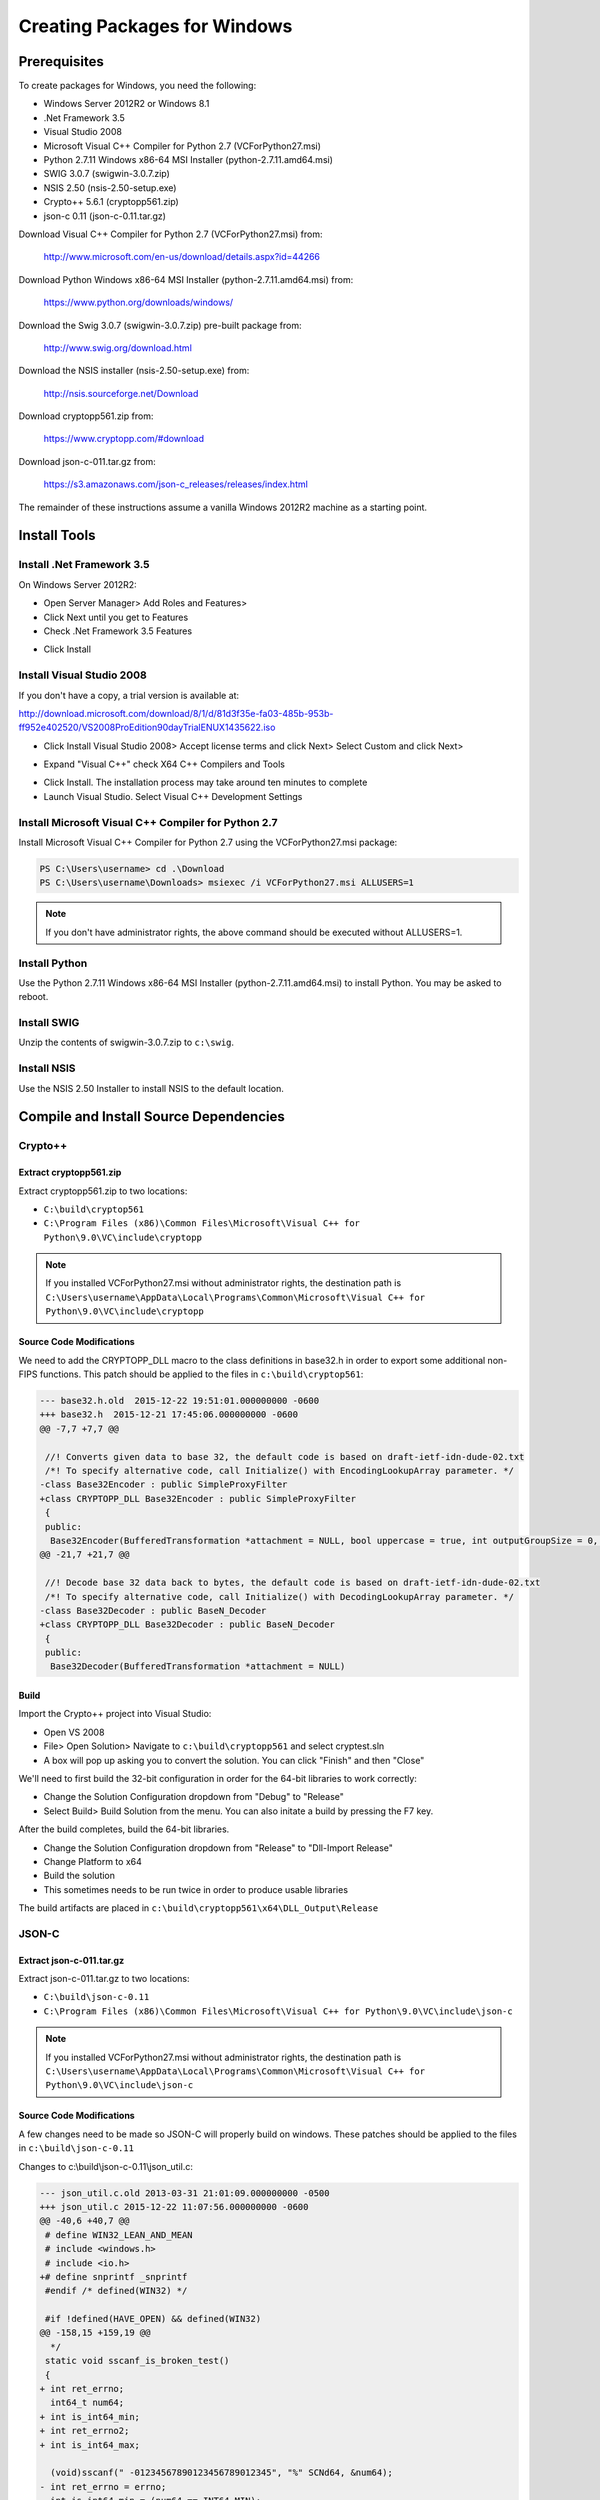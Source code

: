 
*****************************
Creating Packages for Windows
*****************************

Prerequisites
=============

To create packages for Windows, you need the following:

* Windows Server 2012R2 or Windows 8.1
* .Net Framework 3.5
* Visual Studio 2008
* Microsoft Visual C++ Compiler for Python 2.7 (VCForPython27.msi)
* Python 2.7.11 Windows x86-64 MSI Installer (python-2.7.11.amd64.msi)
* SWIG 3.0.7 (swigwin-3.0.7.zip)
* NSIS 2.50 (nsis-2.50-setup.exe)
* Crypto++ 5.6.1 (cryptopp561.zip)
* json-c 0.11 (json-c-0.11.tar.gz)

Download Visual C++ Compiler for Python 2.7 (VCForPython27.msi) from:

  http://www.microsoft.com/en-us/download/details.aspx?id=44266

Download Python Windows x86-64 MSI Installer (python-2.7.11.amd64.msi) from:
 
  https://www.python.org/downloads/windows/

Download the Swig 3.0.7 (swigwin-3.0.7.zip) pre-built package from:
 
  http://www.swig.org/download.html 

Download the NSIS installer (nsis-2.50-setup.exe) from:

  http://nsis.sourceforge.net/Download

Download cryptopp561.zip from:

  https://www.cryptopp.com/#download

Download json-c-011.tar.gz from:

  https://s3.amazonaws.com/json-c_releases/releases/index.html

The remainder of these instructions assume a vanilla Windows 2012R2
machine as a starting point.

Install Tools
=============

Install .Net Framework 3.5
--------------------------

On Windows Server 2012R2:

* Open Server Manager> Add Roles and Features>
* Click Next until you get to Features
* Check .Net Framework 3.5 Features

.. image:: ../images/net_framework.png

* Click Install

Install Visual Studio 2008
--------------------------

If you don't have a copy, a trial version is available at:

http://download.microsoft.com/download/8/1/d/81d3f35e-fa03-485b-953b-ff952e402520/VS2008ProEdition90dayTrialENUX1435622.iso

* Click Install Visual Studio 2008>
  Accept license terms and click Next>
  Select Custom and click Next>

.. image:: ../images/visual_studio_custom.png

* Expand "Visual C++" check X64 C++ Compilers and Tools

.. image:: ../images/visual_studio_x64_compiler.png

* Click Install. The installation process may take around ten minutes to
  complete

* Launch Visual Studio. Select Visual C++ Development Settings

Install Microsoft Visual C++ Compiler for Python 2.7
----------------------------------------------------

Install Microsoft Visual C++ Compiler for Python 2.7 using the
VCForPython27.msi package:

.. code-block:: console

  PS C:\Users\username> cd .\Download
  PS C:\Users\username\Downloads> msiexec /i VCForPython27.msi ALLUSERS=1

.. note::

  If you don't have administrator rights, the above command should be
  executed without ALLUSERS=1.

Install Python
--------------

Use the Python 2.7.11 Windows x86-64 MSI Installer (python-2.7.11.amd64.msi)
to install Python.  You may be asked to reboot.

Install SWIG
------------

Unzip the contents of swigwin-3.0.7.zip to ``c:\swig``.

Install NSIS
------------

Use the NSIS 2.50 Installer to install NSIS to the default location.


Compile and Install Source Dependencies
=======================================

Crypto++
--------

Extract cryptopp561.zip
^^^^^^^^^^^^^^^^^^^^^^^

Extract cryptopp561.zip to two locations:

* ``C:\build\cryptop561``
* ``C:\Program Files (x86)\Common Files\Microsoft\Visual C++ for Python\9.0\VC\include\cryptopp``

.. note::

  If you installed VCForPython27.msi without administrator rights, the
  destination path is
  ``C:\Users\username\AppData\Local\Programs\Common\Microsoft\Visual C++ for Python\9.0\VC\include\cryptopp``

Source Code Modifications
^^^^^^^^^^^^^^^^^^^^^^^^^

We need to add the CRYPTOPP_DLL macro to the class definitions in base32.h
in order to export some additional non-FIPS functions. This patch should be
applied to the files in ``c:\build\cryptop561``:

.. code-block:: diff

  --- base32.h.old  2015-12-22 19:51:01.000000000 -0600
  +++ base32.h  2015-12-21 17:45:06.000000000 -0600
  @@ -7,7 +7,7 @@
   
   //! Converts given data to base 32, the default code is based on draft-ietf-idn-dude-02.txt
   /*! To specify alternative code, call Initialize() with EncodingLookupArray parameter. */
  -class Base32Encoder : public SimpleProxyFilter
  +class CRYPTOPP_DLL Base32Encoder : public SimpleProxyFilter
   {
   public:
    Base32Encoder(BufferedTransformation *attachment = NULL, bool uppercase = true, int outputGroupSize = 0, const std::string &separator = ":", const std::string &terminator = "")
  @@ -21,7 +21,7 @@
   
   //! Decode base 32 data back to bytes, the default code is based on draft-ietf-idn-dude-02.txt
   /*! To specify alternative code, call Initialize() with DecodingLookupArray parameter. */
  -class Base32Decoder : public BaseN_Decoder
  +class CRYPTOPP_DLL Base32Decoder : public BaseN_Decoder
   {
   public:
    Base32Decoder(BufferedTransformation *attachment = NULL)

Build
^^^^^

Import the Crypto++ project into Visual Studio:

* Open VS 2008
* File> Open Solution> Navigate to ``c:\build\cryptopp561`` and select
  cryptest.sln
* A box will pop up asking you to convert the solution. You can click
  "Finish" and then "Close"

We'll need to first build the 32-bit configuration in order for the 64-bit 
libraries to work correctly:

* Change the Solution Configuration dropdown from "Debug" to "Release"
* Select Build> Build Solution from the menu. You can also initate a build by
  pressing the F7 key.

After the build completes, build the 64-bit libraries.

* Change the Solution Configuration dropdown from "Release" to
  "Dll-Import Release"
* Change Platform to x64
* Build the solution
* This sometimes needs to be run twice in order to produce usable libraries

The build artifacts are placed in
``c:\build\cryptopp561\x64\DLL_Output\Release``


JSON-C
------

Extract json-c-011.tar.gz
^^^^^^^^^^^^^^^^^^^^^^^^^

Extract json-c-011.tar.gz to two locations:

* ``C:\build\json-c-0.11``
* ``C:\Program Files (x86)\Common Files\Microsoft\Visual C++ for Python\9.0\VC\include\json-c``

.. note::

  If you installed VCForPython27.msi without administrator rights, the
  destination path is
  ``C:\Users\username\AppData\Local\Programs\Common\Microsoft\Visual C++ for Python\9.0\VC\include\json-c``

Source Code Modifications
^^^^^^^^^^^^^^^^^^^^^^^^^

A few changes need to be made so JSON-C will properly build on windows.
These patches should be applied to the files in ``c:\build\json-c-0.11``

Changes to c:\\build\\json-c-0.11\\json_util.c:

.. code-block:: diff

  --- json_util.c.old 2013-03-31 21:01:09.000000000 -0500
  +++ json_util.c 2015-12-22 11:07:56.000000000 -0600
  @@ -40,6 +40,7 @@
   # define WIN32_LEAN_AND_MEAN
   # include <windows.h>
   # include <io.h>
  +# define snprintf _snprintf
   #endif /* defined(WIN32) */
   
   #if !defined(HAVE_OPEN) && defined(WIN32)
  @@ -158,15 +159,19 @@
    */
   static void sscanf_is_broken_test()
   {
  + int ret_errno;
    int64_t num64;
  + int is_int64_min;
  + int ret_errno2;
  + int is_int64_max;

    (void)sscanf(" -01234567890123456789012345", "%" SCNd64, &num64);
  - int ret_errno = errno;
  - int is_int64_min = (num64 == INT64_MIN);
  + ret_errno = errno;
  + is_int64_min = (num64 == INT64_MIN);
   
    (void)sscanf(" 01234567890123456789012345", "%" SCNd64, &num64);
  - int ret_errno2 = errno;
  - int is_int64_max = (num64 == INT64_MAX);
  + ret_errno2 = errno;
  + is_int64_max = (num64 == INT64_MAX);

    if (ret_errno != ERANGE || !is_int64_min ||
        ret_errno2 != ERANGE || !is_int64_max)

Changes to c:\\build\\json-c-0.11\\json_object.c:

.. code-block:: diff

  --- json_object.c.old 2015-12-22 20:17:02.000000000 -0600
  +++ json_object.c 2015-12-22 20:16:48.000000000 -0600
  @@ -37,6 +37,10 @@
     char* strndup(const char* str, size_t n);
   #endif /* !HAVE_STRNDUP */
   
  +#ifdef WIN32
  +# define snprintf _snprintf
  +#endif /* defined(WIN32) */
  +
   // Don't define this.  It's not thread-safe.
   /* #define REFCOUNT_DEBUG 1 */


Build
^^^^^

* Copy ``c:\build\json-c-0.11\config.h.win32`` to 
  ``c:\build\json-c-0.11\config.h``

* Open VS 2008
* File> Open Solution> Navigate to ``c:\build\json-c-0.11`` and select
  json-c.sln
* A box will pop up asking you to convert the solution. You can click
  "Finish" and then "Close"

* Build> Configuration Manager>
* Click the "Active solution plaform" drop-down and select "New"
* Select "x64" from the "Type or select the new platform" dropdown

.. image:: ../images/new_platform_solution.png

* Click OK, then Close

* Change the Solution Configuration dropdown from "Debug" to "Release"
* Change Platform to x64
* Build the solution

Build artifacts are placed in ``c:\build\json-c-0.11\x64\Release``

Build Sawtooth Package
===========================

* Open Windows Powershell and set some environment variables

.. code:: console

  PS C:\Users\username> $env:path += ”;c:\swig;c:\python27;C:\Program Files (x86)\NSIS”
  PS C:\Users\username> $env:PYTHONPATH += ";C:\Program Files (x86)\Intel\sawtooth-validator\lib\python\"

* Copy cryptlib.lib and cryptopp.lib to ``c:\Python27\libs\``

.. code:: console

  PS C:\users\username> cp C:\build\cryptopp561\x64\DLL_Output\Release\cryptlib.lib C:\Python27\Libs
  PS C:\users\username> cp C:\build\cryptopp561\x64\DLL_Output\Release\cryptopp.lib C:\Python27\Libs

* Copy json.lib to ``c:\Python27\libs\`` as json-c.lib

.. code:: console

  PS C:\users\username> cp C:\build\json-c-0.11\x64\Release\json.lib C:\Python27\Libs\json-c.lib

* Create the destination directory

.. code:: console

  PS C:\users\username> mkdir "C:\Program Files (x86)\Intel\sawtooth-validator\lib\python"

* Clone the git sawtooth, sawtooth-validator and marketplace git repositories into
  ``c:\build``

* Navigate to the directories and create the build artifacts

.. code:: console

  PS C:\build> cd sawtooth-core
  PS C:\build\sawtooth-core> python setup.py install --home='C:\Program Files (x86)\Intel\sawtooth-validator'


* Copy cryptopp.dll into the Ledger libs directory

.. code:: console

  PS C:\build> cp C:\build\cryptopp561\x64\DLL_Output\Release\cryptopp.dll "C:\Program Files (x86)\Intel\sawtooth-validator\lib\python\sawtooth-core-<version>-py2.7.egg\"

* Copy the packaging script from the sawtooth-validator repository to ``C:\Program Files (x86)\Intel\``

.. code:: console

  PS C:\build> cp c:\build\sawtooth-core\validator\packaging\sawtooth-validator.nsi "C:\Program Files (x86)\Intel\"

* Run NSIS to create the installer package

.. code:: console

  PS C:\build> makensis 'C:\Program Files (x86)\Intel\sawtooth-validator.nsi'

* sawtooth-validator.exe will be created in ``C:\Program Files (x86)\Intel``
